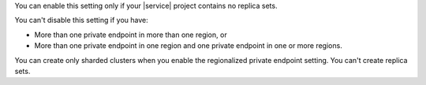 You can enable this setting only if your |service| project contains no replica sets.

You can't disable this setting if you have: 

- More than one private endpoint in more than one region, or
- More than one private endpoint in one region and one private
  endpoint in one or more regions.

You can create only sharded clusters when you enable the regionalized
private endpoint setting. You can't create replica sets.
